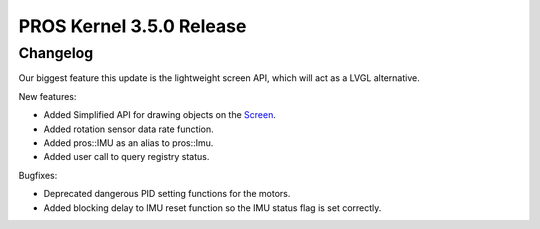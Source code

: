 =========================
PROS Kernel 3.5.0 Release
=========================

.. post:: 11 July, 2021
   :tags: blog, kernel-release

Changelog
---------

Our biggest feature this update is the lightweight screen API, which will act as a LVGL alternative.

New features:

- Added Simplified API for drawing objects on the `Screen <../../v5/api/cpp/screen.html>`_.
- Added rotation sensor data rate function.
- Added pros::IMU as an alias to pros::Imu.
- Added user call to query registry status.

Bugfixes:

- Deprecated dangerous PID setting functions for the motors.
- Added blocking delay to IMU reset function so the IMU status flag is set correctly.
